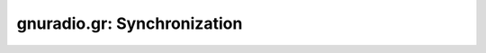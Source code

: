 gnuradio.gr: Synchronization
============================

.. autooldblock:: gnuradio.gr.simple_correlator
